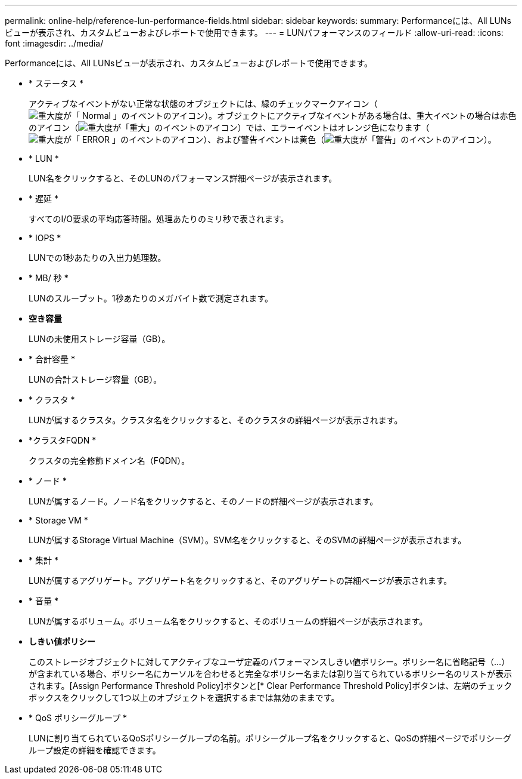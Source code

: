 ---
permalink: online-help/reference-lun-performance-fields.html 
sidebar: sidebar 
keywords:  
summary: Performanceには、All LUNsビューが表示され、カスタムビューおよびレポートで使用できます。 
---
= LUNパフォーマンスのフィールド
:allow-uri-read: 
:icons: font
:imagesdir: ../media/


[role="lead"]
Performanceには、All LUNsビューが表示され、カスタムビューおよびレポートで使用できます。

* * ステータス *
+
アクティブなイベントがない正常な状態のオブジェクトには、緑のチェックマークアイコン（image:../media/sev-normal-um60.png["重大度が「 Normal 」のイベントのアイコン"]）。オブジェクトにアクティブなイベントがある場合は、重大イベントの場合は赤色のアイコン（image:../media/sev-critical-um60.png["重大度が「重大」のイベントのアイコン"]）では、エラーイベントはオレンジ色になります（image:../media/sev-error-um60.png["重大度が「 ERROR 」のイベントのアイコン"]）、および警告イベントは黄色（image:../media/sev-warning-um60.png["重大度が「警告」のイベントのアイコン"]）。

* * LUN *
+
LUN名をクリックすると、そのLUNのパフォーマンス詳細ページが表示されます。

* * 遅延 *
+
すべてのI/O要求の平均応答時間。処理あたりのミリ秒で表されます。

* * IOPS *
+
LUNでの1秒あたりの入出力処理数。

* * MB/ 秒 *
+
LUNのスループット。1秒あたりのメガバイト数で測定されます。

* *空き容量*
+
LUNの未使用ストレージ容量（GB）。

* * 合計容量 *
+
LUNの合計ストレージ容量（GB）。

* * クラスタ *
+
LUNが属するクラスタ。クラスタ名をクリックすると、そのクラスタの詳細ページが表示されます。

* *クラスタFQDN *
+
クラスタの完全修飾ドメイン名（FQDN）。

* * ノード *
+
LUNが属するノード。ノード名をクリックすると、そのノードの詳細ページが表示されます。

* * Storage VM *
+
LUNが属するStorage Virtual Machine（SVM）。SVM名をクリックすると、そのSVMの詳細ページが表示されます。

* * 集計 *
+
LUNが属するアグリゲート。アグリゲート名をクリックすると、そのアグリゲートの詳細ページが表示されます。

* * 音量 *
+
LUNが属するボリューム。ボリューム名をクリックすると、そのボリュームの詳細ページが表示されます。

* *しきい値ポリシー*
+
このストレージオブジェクトに対してアクティブなユーザ定義のパフォーマンスしきい値ポリシー。ポリシー名に省略記号（...）が含まれている場合、ポリシー名にカーソルを合わせると完全なポリシー名または割り当てられているポリシー名のリストが表示されます。[Assign Performance Threshold Policy]ボタンと[* Clear Performance Threshold Policy]ボタンは、左端のチェックボックスをクリックして1つ以上のオブジェクトを選択するまでは無効のままです。

* * QoS ポリシーグループ *
+
LUNに割り当てられているQoSポリシーグループの名前。ポリシーグループ名をクリックすると、QoSの詳細ページでポリシーグループ設定の詳細を確認できます。


